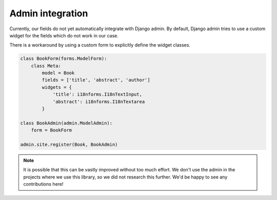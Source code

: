 Admin integration
=================

Currently, our fields do not yet automatically integrate with Django admin. By default,
Django admin tries to use a custom widget for the fields which do not work in our case.

There is a workaround by using a custom form to explicitly define the widget classes.

.. code-block:: python

    class BookForm(forms.ModelForm):
        class Meta:
            model = Book
            fields = ['title', 'abstract', 'author']
            widgets = {
                'title': i18nforms.I18nTextInput,
                'abstract': i18nforms.I18nTextarea
            }

    class BookAdmin(admin.ModelAdmin):
        form = BookForm

    admin.site.register(Book, BookAdmin)


.. note::

    It is possible that this can be vastly improved without too much effort.
    We don't use the admin in the projects where we use this library, so we did not research
    this further. We'd be happy to see any contributions here!
